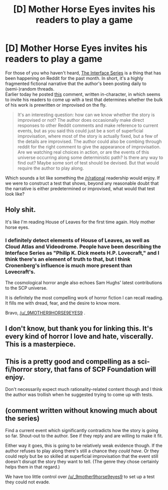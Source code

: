 #+TITLE: [D] Mother Horse Eyes invites his readers to play a game

* [D] Mother Horse Eyes invites his readers to play a game
:PROPERTIES:
:Author: alexshatberg
:Score: 13
:DateUnix: 1464822756.0
:DateShort: 2016-Jun-02
:END:
For those of you who haven't heard, [[https://www.reddit.com/r/9M9H9E9/][The Interface Series]] is a thing that has been happening on Reddit for the past month. In short, it's a highly fragmented fictional narrative that the author's been posting daily to (semi-)random threads.\\
Earlier today he posted [[https://www.reddit.com/r/9M9H9E9/comments/4lt7dl/bbc_finally_notices_that_something_is_going_on/d3r39re/][this]] comment, written in-character, in which seems to invite his readers to come up with a test that determines whether the bulk of his work is prewritten or improvised on the fly.

#+begin_quote
  It's an interesting question: how can we know whether the story is improvised or not? The author does occasionally make direct responses to other Reddit comments and make reference to current events, but as you said this could just be a sort of superficial improvisation, where most of the story is actually fixed, but a few of the details are improvised. The author could also be combing through reddit for the right comment to give the appearance of improvisation. Are we watching real choices in action, or are the events of this universe occurring along some deterministic path? Is there any way to find out? Maybe some sort of test should be devised. But that would require the author to play along.
#+end_quote

Which sounds a lot like something the [[/r/rational]] readership would enjoy. If we were to construct a test that shows, beyond any reasonable doubt that the narrative is either predetermined or improvised, what would that test look like?


** Holy shit.

It's like I'm reading House of Leaves for the first time again. Holy mother horse eyes.
:PROPERTIES:
:Author: callmebrotherg
:Score: 4
:DateUnix: 1464837208.0
:DateShort: 2016-Jun-02
:END:

*** I definitely detect elements of House of Leaves, as well as Cloud Atlas and Videodrome. People have been describing the Interface Series as "Philip K. Dick meets H.P. Lovecraft," and I think there's an element of truth to that, but I think Cronenberg's influence is much more present than Lovecraft's.

The cosmological horror angle also echoes Sam Hughs' latest contributions to the SCP universe.

It is definitely the most compelling work of horror fiction I can recall reading. It fills me with dread, fear, and the desire to know more.

Bravo, [[/u/_9MOTHER9HORSE9EYES9]] .
:PROPERTIES:
:Author: gryfft
:Score: 2
:DateUnix: 1465075688.0
:DateShort: 2016-Jun-05
:END:


** I don't know, but thank you for linking this. It's every kind of horror I love and hate, viscerally. This is a masterpiece.
:PROPERTIES:
:Score: 2
:DateUnix: 1464843302.0
:DateShort: 2016-Jun-02
:END:


** This is a pretty good and compelling as a sci-fi/horror story, that fans of SCP Foundation will enjoy.

Don't necessarily expect much rationality-related content though and I think the author was trollish when he suggested trying to come up with tests.
:PROPERTIES:
:Author: Tasty_Y
:Score: 2
:DateUnix: 1464865581.0
:DateShort: 2016-Jun-02
:END:


** (comment written without knowing much about the series)

Find a current event which significantly contradicts how the story is going so far. Shout-out to the author. See if they reply and are willing to make it fit.

Either way it goes, this is going to be relatively weak evidence though. If the author refuses to play along there's still a chance they /could have/. Or they could reply but be so skilled at superficial improvisation that the event still doesn't disrupt the story they want to tell. (The genre they chose certainly helps them in that regard.)

We have too little control over [[/u/_9mother9horse9eyes9]] to set up a test they could not evade.
:PROPERTIES:
:Author: Roxolan
:Score: 2
:DateUnix: 1464981437.0
:DateShort: 2016-Jun-03
:END:
